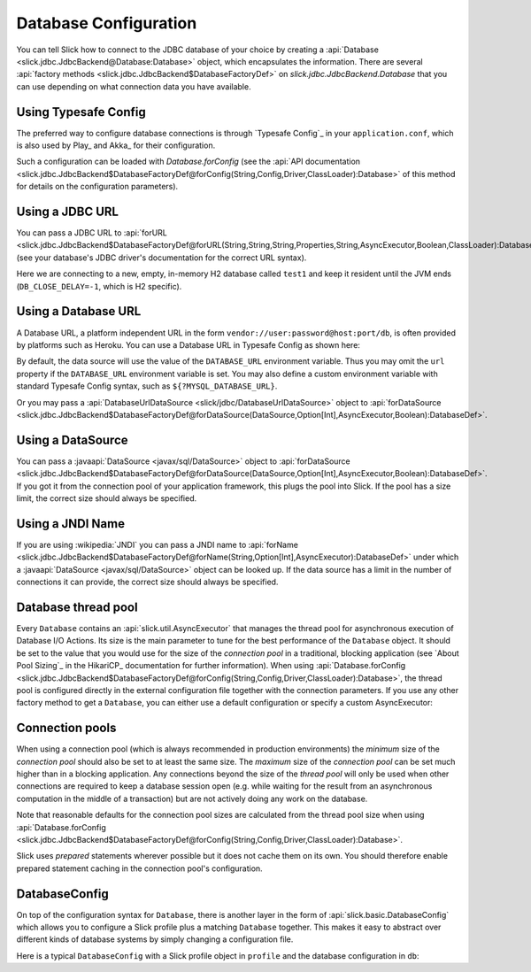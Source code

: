 Database Configuration
======================

You can tell Slick how to connect to the JDBC database of your choice by
creating a :api:`Database <slick.jdbc.JdbcBackend@Database:Database>` object,
which encapsulates the information. There are several
:api:`factory methods <slick.jdbc.JdbcBackend$DatabaseFactoryDef>`
on `slick.jdbc.JdbcBackend.Database` that you can use depending on what
connection data you have available.

Using Typesafe Config
---------------------

The preferred way to configure database connections is through `Typesafe Config`_ in your
``application.conf``, which is also used by Play_ and Akka_ for their configuration.

.. includecode:: resources/application.conf#mydb

Such a configuration can be loaded with `Database.forConfig` (see the
:api:`API documentation <slick.jdbc.JdbcBackend$DatabaseFactoryDef@forConfig(String,Config,Driver,ClassLoader):Database>`
of this method for details on the configuration parameters).

.. includecode:: code/Connection.scala#forConfig

.. index:: URL

Using a JDBC URL
----------------

You can pass a JDBC URL to
:api:`forURL <slick.jdbc.JdbcBackend$DatabaseFactoryDef@forURL(String,String,String,Properties,String,AsyncExecutor,Boolean,ClassLoader):DatabaseDef>`.
(see your database's JDBC driver's documentation for the correct URL syntax).

.. includecode:: code/Connection.scala#forURL

Here we are connecting to a new, empty, in-memory H2 database called ``test1`` and keep it resident
until the JVM ends (``DB_CLOSE_DELAY=-1``, which is H2 specific).

.. index:: DataSource

Using a Database URL
--------------------

A Database URL, a platform independent URL in the
form ``vendor://user:password@host:port/db``,
is often provided by platforms such as Heroku.
You can use a Database URL in Typesafe Config as shown here:

.. includecode:: resources/application.conf#dburl

By default, the data source will use the value of the ``DATABASE_URL`` environment variable.
Thus you may omit the ``url`` property if the ``DATABASE_URL`` environment variable
is set. You may also define a custom environment variable with standard
Typesafe Config syntax, such as ``${?MYSQL_DATABASE_URL}``.

Or you may pass a :api:`DatabaseUrlDataSource <slick/jdbc/DatabaseUrlDataSource>` object to
:api:`forDataSource <slick.jdbc.JdbcBackend$DatabaseFactoryDef@forDataSource(DataSource,Option[Int],AsyncExecutor,Boolean):DatabaseDef>`.

.. includecode:: code/Connection.scala#forDatabaseURL


Using a DataSource
------------------

You can pass a :javaapi:`DataSource <javax/sql/DataSource>` object to
:api:`forDataSource <slick.jdbc.JdbcBackend$DatabaseFactoryDef@forDataSource(DataSource,Option[Int],AsyncExecutor,Boolean):DatabaseDef>`.
If you got it from the connection pool of your application framework, this plugs the pool into Slick. If the pool has
a size limit, the correct size should always be specified.

.. includecode:: code/Connection.scala#forDataSource

.. index:: JNDI

Using a JNDI Name
-----------------

If you are using :wikipedia:`JNDI` you can pass a JNDI name to
:api:`forName <slick.jdbc.JdbcBackend$DatabaseFactoryDef@forName(String,Option[Int],AsyncExecutor):DatabaseDef>`
under which a :javaapi:`DataSource <javax/sql/DataSource>` object can be looked up. If the data source has
a limit in the number of connections it can provide, the correct size should always be specified.

.. includecode:: code/Connection.scala#forName

.. index::
   pair: thread; pool

Database thread pool
--------------------

Every ``Database`` contains an :api:`slick.util.AsyncExecutor` that manages the thread pool
for asynchronous execution of Database I/O Actions. Its size is the main parameter to tune for the best
performance of the ``Database`` object. It should be set to the value that you would use for the
size of the *connection pool* in a traditional, blocking application (see `About Pool Sizing`_
in the HikariCP_ documentation for further information). When using
:api:`Database.forConfig <slick.jdbc.JdbcBackend$DatabaseFactoryDef@forConfig(String,Config,Driver,ClassLoader):Database>`,
the thread pool is configured directly in the external configuration file together with the connection
parameters. If you use any other factory method to get a ``Database``, you can either use a default
configuration or specify a custom AsyncExecutor:

.. includecode:: code/Connection.scala#forURL2

.. index::
   pair: connection; pool

Connection pools
----------------

When using a connection pool (which is always recommended in production environments) the *minimum*
size of the *connection pool* should also be set to at least the same size. The *maximum* size of
the *connection pool* can be set much higher than in a blocking application. Any connections beyond
the size of the *thread pool* will only be used when other connections are required to keep a
database session open (e.g. while waiting for the result from an asynchronous computation in the
middle of a transaction) but are not actively doing any work on the database.

Note that reasonable defaults for the connection pool sizes are calculated from the thread pool
size when using
:api:`Database.forConfig <slick.jdbc.JdbcBackend$DatabaseFactoryDef@forConfig(String,Config,Driver,ClassLoader):Database>`.

Slick uses *prepared* statements wherever possible but it does not cache them on its own. You
should therefore enable prepared statement caching in the connection pool's configuration.

DatabaseConfig
--------------

On top of the configuration syntax for ``Database``, there is another layer in the form of
:api:`slick.basic.DatabaseConfig` which allows you to configure a Slick profile plus a
matching ``Database`` together. This makes it easy to abstract over different kinds of
database systems by simply changing a configuration file.

Here is a typical ``DatabaseConfig`` with a Slick profile object in ``profile`` and the database
configuration in ``db``:

.. includecode:: resources/application.conf#tsql
